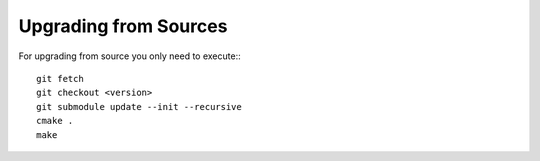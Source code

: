 Upgrading from Sources
======================

For upgrading from source you only need to execute:::

    git fetch
    git checkout <version>
    git submodule update --init --recursive
    cmake .
    make
